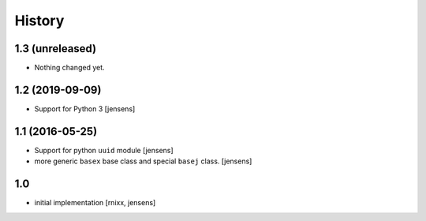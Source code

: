 History
=======

1.3 (unreleased)
----------------

- Nothing changed yet.


1.2 (2019-09-09)
----------------

- Support for Python 3
  [jensens]


1.1 (2016-05-25)
----------------

- Support for python ``uuid`` module
  [jensens]

- more generic ``basex`` base class and special ``basej`` class.
  [jensens]


1.0
---

- initial implementation [rnixx, jensens]
